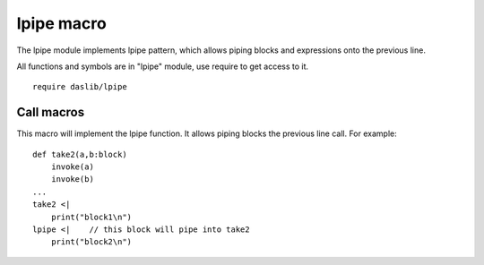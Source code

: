 
.. _stdlib_lpipe:

===========
lpipe macro
===========

The lpipe module implements lpipe pattern, which allows piping blocks and expressions onto the previous line.

All functions and symbols are in "lpipe" module, use require to get access to it. ::

    require daslib/lpipe


+++++++++++
Call macros
+++++++++++

.. _call-macro-lpipe-lpipe:

.. das:attribute:: lpipe

This macro will implement the lpipe function. It allows piping blocks the previous line call. For example::

    def take2(a,b:block)
        invoke(a)
        invoke(b)
    ...
    take2 <|
        print("block1\n")
    lpipe <|    // this block will pipe into take2
        print("block2\n")


